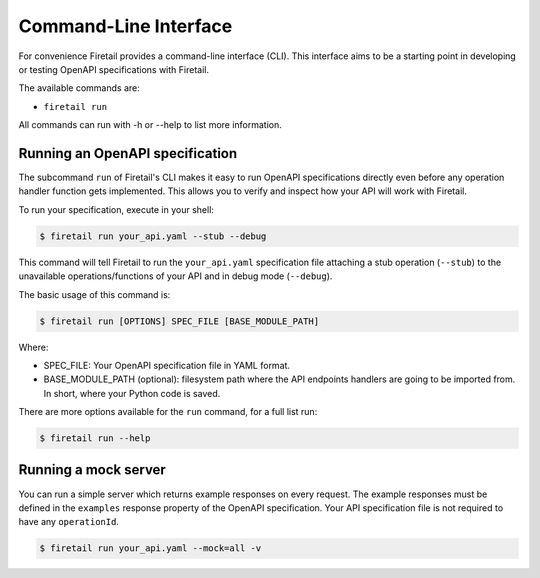 Command-Line Interface
======================
For convenience Firetail provides a command-line interface
(CLI). This interface aims to be a starting point in developing or
testing OpenAPI specifications with Firetail.

The available commands are:

- ``firetail run``

All commands can run with -h or --help to list more information.

Running an OpenAPI specification
--------------------------------

The subcommand ``run`` of Firetail's CLI makes it easy to run OpenAPI
specifications directly even before any operation handler function gets
implemented. This allows you to verify and inspect how your API will
work with Firetail.

To run your specification, execute in your shell:

.. code-block:: bash

     $ firetail run your_api.yaml --stub --debug

This command will tell Firetail to run the ``your_api.yaml``
specification file attaching a stub operation (``--stub``) to the
unavailable operations/functions of your API and in debug mode
(``--debug``).

The basic usage of this command is:

.. code-block:: bash

    $ firetail run [OPTIONS] SPEC_FILE [BASE_MODULE_PATH]

Where:

- SPEC_FILE: Your OpenAPI specification file in YAML format.
- BASE_MODULE_PATH (optional): filesystem path where the API endpoints
  handlers are going to be imported from. In short, where your Python
  code is saved.

There are more options available for the ``run`` command, for a full
list run:

.. code-block:: bash

     $ firetail run --help

Running a mock server
---------------------

You can run a simple server which returns example responses on every request.
The example responses must be defined in the ``examples`` response property of the OpenAPI specification.
Your API specification file is not required to have any ``operationId``.

.. code-block:: bash

    $ firetail run your_api.yaml --mock=all -v
